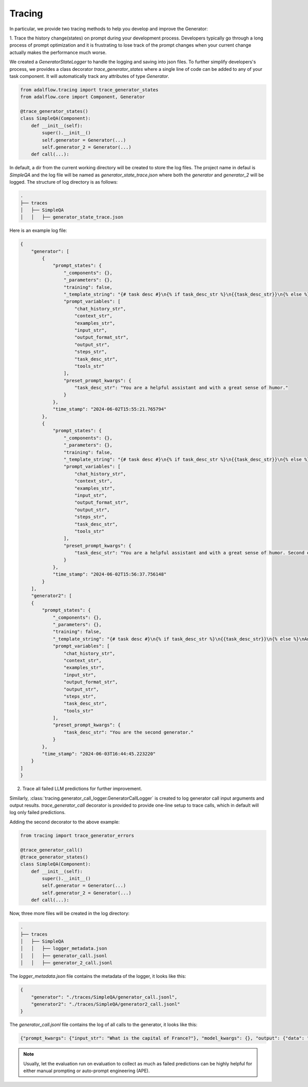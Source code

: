.. _logging_tracing:

Tracing
==================



In particular, we provide two tracing methods to help you develop and improve the Generator:

1. Trace the history change(states) on prompt during your development process. Developers typically go through a long process of prompt optimization and it is frustrating
to lose track of the prompt changes when your current change actually makes the performance much worse.

We created a `GeneratorStateLogger` to handle the logging and saving into json files. To further simplify developers's process,
we provides a class decorator `trace_generator_states` where a single line of code can be added to any of your task component.
It will automatically track any attributes of type `Generator`.

.. code-block:: python

    from adalflow.tracing import trace_generator_states
    from adalflow.core import Component, Generator

    @trace_generator_states()
    class SimpleQA(Component):
        def __init__(self):
            super().__init__()
            self.generator = Generator(...)
            self.generator_2 = Generator(...)
        def call(...):

In default, a dir from the current working directory will be created to store the log files.
The project name in defaul is `SimpleQA` and the log file will be named as `generator_state_trace.json`
where both the `generator` and `generator_2` will be logged.
The structure of log directory is as follows:

.. code-block:: bash

    .
    ├── traces
    │   ├── SimpleQA
    │   │   ├── generator_state_trace.json



Here is an example log file:

.. code-block:: json

    {
        "generator": [
            {
                "prompt_states": {
                    "_components": {},
                    "_parameters": {},
                    "training": false,
                    "_template_string": "{# task desc #}\n{% if task_desc_str %}\n{{task_desc_str}}\n{% else %}\nAnswer user query.\n{% endif %}\n{# output format #}\n{% if output_format_str %}\n<OUTPUT_FORMAT>\n{{output_format_str}}\n</OUTPUT_FORMAT>\n{% endif %}\n{# tools #}\n{% if tools_str %}\n<TOOLS>\n{{tools_str}}\n</TOOLS>\n{% endif %}\n{# example #}\n{% if examples_str %}\n<EXAMPLES>\n{{examples_str}}\n</EXAMPLES>\n{% endif %}\n{# chat history #}\n{% if chat_history_str %}\n<CHAT_HISTORY>\n{{chat_history_str}}\n</CHAT_HISTORY>\n{% endif %}\n{#contex#}\n{% if context_str %}\n<CONTEXT>\n{{context_str}}\n</CONTEXT>\n{% endif %}\n{# steps #}\n{% if steps_str %}\n<STEPS>\n{{steps_str}}\n</STEPS>\n{% endif %}\n{% if input_str %}\n<Inputs>\n{{input_str}}\n</Inputs>\n{% endif %}\n{% if output_str %}\n<Outputs>\n{{output_str}}\n</Outputs>\n{% endif %}\n",
                    "prompt_variables": [
                        "chat_history_str",
                        "context_str",
                        "examples_str",
                        "input_str",
                        "output_format_str",
                        "output_str",
                        "steps_str",
                        "task_desc_str",
                        "tools_str"
                    ],
                    "preset_prompt_kwargs": {
                        "task_desc_str": "You are a helpful assistant and with a great sense of humor."
                    }
                },
                "time_stamp": "2024-06-02T15:55:21.765794"
            },
            {
                "prompt_states": {
                    "_components": {},
                    "_parameters": {},
                    "training": false,
                    "_template_string": "{# task desc #}\n{% if task_desc_str %}\n{{task_desc_str}}\n{% else %}\nAnswer user query.\n{% endif %}\n{# output format #}\n{% if output_format_str %}\n<OUTPUT_FORMAT>\n{{output_format_str}}\n</OUTPUT_FORMAT>\n{% endif %}\n{# tools #}\n{% if tools_str %}\n<TOOLS>\n{{tools_str}}\n</TOOLS>\n{% endif %}\n{# example #}\n{% if examples_str %}\n<EXAMPLES>\n{{examples_str}}\n</EXAMPLES>\n{% endif %}\n{# chat history #}\n{% if chat_history_str %}\n<CHAT_HISTORY>\n{{chat_history_str}}\n</CHAT_HISTORY>\n{% endif %}\n{#contex#}\n{% if context_str %}\n<CONTEXT>\n{{context_str}}\n</CONTEXT>\n{% endif %}\n{# steps #}\n{% if steps_str %}\n<STEPS>\n{{steps_str}}\n</STEPS>\n{% endif %}\n{% if input_str %}\n<Inputs>\n{{input_str}}\n</Inputs>\n{% endif %}\n{% if output_str %}\n<Outputs>\n{{output_str}}\n</Outputs>\n{% endif %}\n",
                    "prompt_variables": [
                        "chat_history_str",
                        "context_str",
                        "examples_str",
                        "input_str",
                        "output_format_str",
                        "output_str",
                        "steps_str",
                        "task_desc_str",
                        "tools_str"
                    ],
                    "preset_prompt_kwargs": {
                        "task_desc_str": "You are a helpful assistant and with a great sense of humor. Second edition."
                    }
                },
                "time_stamp": "2024-06-02T15:56:37.756148"
            }
        ],
        "generator2": [
        {
            "prompt_states": {
                "_components": {},
                "_parameters": {},
                "training": false,
                "_template_string": "{# task desc #}\n{% if task_desc_str %}\n{{task_desc_str}}\n{% else %}\nAnswer user query.\n{% endif %}\n{# output format #}\n{% if output_format_str %}\n<OUTPUT_FORMAT>\n{{output_format_str}}\n</OUTPUT_FORMAT>\n{% endif %}\n{# tools #}\n{% if tools_str %}\n<TOOLS>\n{{tools_str}}\n</TOOLS>\n{% endif %}\n{# example #}\n{% if examples_str %}\n<EXAMPLES>\n{{examples_str}}\n</EXAMPLES>\n{% endif %}\n{# chat history #}\n{% if chat_history_str %}\n<CHAT_HISTORY>\n{{chat_history_str}}\n</CHAT_HISTORY>\n{% endif %}\n{#contex#}\n{% if context_str %}\n<CONTEXT>\n{{context_str}}\n</CONTEXT>\n{% endif %}\n{# steps #}\n{% if steps_str %}\n<STEPS>\n{{steps_str}}\n</STEPS>\n{% endif %}\n{% if input_str %}\n<Inputs>\n{{input_str}}\n</Inputs>\n{% endif %}\n{% if output_str %}\n<Outputs>\n{{output_str}}\n</Outputs>\n{% endif %}\n",
                "prompt_variables": [
                    "chat_history_str",
                    "context_str",
                    "examples_str",
                    "input_str",
                    "output_format_str",
                    "output_str",
                    "steps_str",
                    "task_desc_str",
                    "tools_str"
                ],
                "preset_prompt_kwargs": {
                    "task_desc_str": "You are the second generator."
                }
            },
            "time_stamp": "2024-06-03T16:44:45.223220"
        }
    ]
    }

2. Trace all failed LLM predictions for further improvement.

Similarly, :class:`tracing.generator_call_logger.GeneratorCallLogger` is created to log generator call input arguments and output results.
`trace_generator_call` decorator is provided to provide one-line setup to trace calls, which in default will log only failed predictions.

Adding the second decorator to the above example:

.. code-block:: python

    from tracing import trace_generator_errors

    @trace_generator_call()
    @trace_generator_states()
    class SimpleQA(Component):
        def __init__(self):
            super().__init__()
            self.generator = Generator(...)
            self.generator_2 = Generator(...)
        def call(...):

Now, three more files will be created in the log directory:

.. code-block:: bash

    .
    ├── traces
    │   ├── SimpleQA
    │   │   ├── logger_metadata.json
    │   │   ├── generator_call.jsonl
    │   │   ├── generator_2_call.jsonl

The `logger_metadata.json` file contains the metadata of the logger, it looks like this:

.. code-block:: json

    {
        "generator": "./traces/SimpleQA/generator_call.jsonl",
        "generator2": "./traces/SimpleQA/generator2_call.jsonl"
    }

The `generator_call.jsonl` file contains the log of all calls to the generator, it looks like this:

.. code-block:: json

    {"prompt_kwargs": {"input_str": "What is the capital of France?"}, "model_kwargs": {}, "output": {"data": "Bonjour!\n\nThe capital of France is Paris, of course! But did you know that the Eiffel Tower in Paris is actually the most-visited paid monument in the world? Mind-blowing, right?\n\nNow, would you like to know some more fun facts or perhaps ask another question? I'm all ears (or should I say, all eyes?)", "error_message": null, "raw_response": "Bonjour!\n\nThe capital of France is Paris, of course! But did you know that the Eiffel Tower in Paris is actually the most-visited paid monument in the world? Mind-blowing, right?\n\nNow, would you like to know some more fun facts or perhaps ask another question? I'm all ears (or should I say, all eyes?)"}, "time_stamp": "2024-06-03T16:44:45.582859"}

.. note ::

    Usually, let the evaluation run on evaluation to collect as much as failed predictions can be highly helpful for either manual prompting or auto-prompt engineering (APE).
